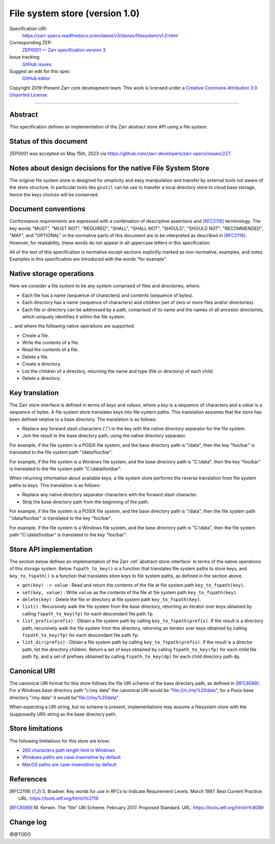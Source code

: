 .. _file-system-store-v1:

=================================
 File system store (version 1.0)
=================================

Specification URI:
    https://zarr-specs.readthedocs.io/en/latest/v3/stores/filesystem/v1.0.html
Corresponding ZEP:
    `ZEP0001 — Zarr specification version 3 <https://zarr.dev/zeps/accepted/ZEP0001.html>`_
Issue tracking:
    `GitHub issues <https://github.com/zarr-developers/zarr-specs/labels/stores-filesystem-v1.0>`_
Suggest an edit for this spec:
    `GitHub editor <https://github.com/zarr-developers/zarr-specs/blob/main/docs/v3/stores/filesystem/v1.0.rst>`_

Copyright 2019-Present Zarr core development team. This work is
licensed under a `Creative Commons Attribution 3.0 Unported License
<https://creativecommons.org/licenses/by/3.0/>`_.

----


Abstract
========

This specification defines an implementation of the Zarr abstract
store API using a file system.


Status of this document
=======================

ZEP0001 was accepted on May 15th, 2023 via https://github.com/zarr-developers/zarr-specs/issues/227.


Notes about design decisions for the native File System Store 
=============================================================

The original file system store is designed for simplicity and easy manipulation
and transfer  by external tools not aware of the store structure. In particular
tools like ``gsutil`` can be use to transfer a local directory store to cloud
base storage, hence the keys choices will be conserved.


Document conventions
====================

Conformance requirements are expressed with a combination of
descriptive assertions and [RFC2119]_ terminology. The key words
"MUST", "MUST NOT", "REQUIRED", "SHALL", "SHALL NOT", "SHOULD",
"SHOULD NOT", "RECOMMENDED", "MAY", and "OPTIONAL" in the normative
parts of this document are to be interpreted as described in
[RFC2119]_. However, for readability, these words do not appear in all
uppercase letters in this specification.

All of the text of this specification is normative except sections
explicitly marked as non-normative, examples, and notes. Examples in
this specification are introduced with the words "for example".


Native storage operations
=========================

Here we consider a file system to be any system comprised of files and
directories, where:

* Each file has a name (sequence of characters) and contents
  (sequence of bytes).

* Each directory has a name (sequence of characters) and children (set
  of zero or more files and/or directories).

* Each file or directory can be addressed by a path, comprised of its
  name and the names of all ancestor directories, which uniquely
  identifies it within the file system.

… and where the following native operations are supported:

* Create a file.

* Write the contents of a file.

* Read the contents of a file.

* Delete a file.

* Create a directory.

* List the children of a directory, returning the name and type (file
  or directory) of each child.

* Delete a directory.


Key translation
===============

The Zarr store interface is defined in terms of `keys` and `values`,
where a `key` is a sequence of characters and a `value` is a sequence
of bytes. A file system store translates keys into file system
paths. This translation assumes that the store has been defined
relative to a base directory. The translation is as follows:

* Replace any forward slash characters ('/') in the key with the
  native directory separator for the file system.

* Join the result to the base directory path, using the native
  directory separator.

For example, if the file system is a POSIX file system, and the base
directory path is "/data", then the key "foo/bar" is translated to the
file system path "/data/foo/bar".

For example, if the file system is a Windows file system, and the base
directory path is "C:\\data", then the key "foo/bar" is translated to
the file system path "C:\\data\\foo\\bar".

When returning information about available keys, a file system store
performs the reverse translation from file system paths to keys. This
translation is as follows:

* Replace any native directory separator characters with the forward
  slash character.

* Strip the base directory path from the beginning of the path.

For example, if the file system is a POSIX file system, and the base
directory path is "/data", then the file system path "/data/foo/bar"
is translated to the key "foo/bar".

For example, if the file system is a Windows file system, and the base
directory path is "C:\\data", then the file system path
"C:\\data\\foo\\bar" is translated to the key "foo/bar".


Store API implementation
========================

The section below defines an implementation of the Zarr
:ref:`abstract-store-interface` in terms of the native operations of this
storage system. Below ``fspath_to_key()`` is a function that
translates file system paths to store keys, and ``key_to_fspath()`` is
a function that translates store keys to file system paths, as defined
in the section above.

* ``get(key) -> value`` : Read and return the contents of the file at
  file system path ``key_to_fspath(key)``.

* ``set(key, value)`` : Write ``value`` as the contents of the file at
  file system path ``key_to_fspath(key)``.

* ``delete(key)`` : Delete the file or directory at file system path
  ``key_to_fspath(key)``.

* ``list()`` : Recursively walk the file system from the base
  directory, returning an iterator over keys obtained by calling
  ``fspath_to_key(fp)`` for each descendant file path ``fp``.

* ``list_prefix(prefix)`` : Obtain a file system path by calling
  ``key_to_fspath(prefix)``. If the result is a directory path,
  recursively walk the file system from this directory, returning an
  iterator over keys obtained by calling ``fspath_to_key(fp)`` for
  each descendant file path ``fp``.

* ``list_dir(prefix)`` : Obtain a file system path by calling
  ``key_to_fspath(prefix)``. If the result is a director path, list
  the directory children. Return a set of keys obtained by calling
  ``fspath_to_key(fp)`` for each child file path ``fp``, and a set of
  prefixes obtained by calling ``fspath_to_key(dp)`` for each child
  directory path ``dp``.


Canonical URI
=============

The canonical URI format for this store follows the file URI scheme of the base
directory path, as defined in [RFC8089]_. For a Windows base directory path
"c:\\my data" the canonical URI would be "file:///c:/my%20data", for a Posix
base directory "/my data" it would be"file:///my%20data".

When expecting a URI string, but no scheme is present, implementations may
assume a filesystem store with the (supposedly URI) string as the base directory
path.


Store limitations
=================

The following limitations for this store are know:

* `260 characters path length limit in Windows <https://learn.microsoft.com/en-us/windows/win32/fileio/maximum-file-path-limitation>`_
* `Windows paths are case-insensitive by default <https://learn.microsoft.com/en-us/windows/win32/fileio/naming-a-file#naming-conventions>`_
* `MacOS paths are case-insensitive by default <https://support.apple.com/guide/disk-utility/file-system-formats-dsku19ed921c/mac>`_


References
==========

.. [RFC2119] S. Bradner. Key words for use in RFCs to Indicate
   Requirement Levels. March 1997. Best Current Practice. URL:
   https://tools.ietf.org/html/rfc2119

.. [RFC8089] M. Kerwin. The "file" URI Scheme. February 2017. Proposed Standard.
   URL: https://tools.ietf.org/html/rfc8089


Change log
==========

@@TODO
